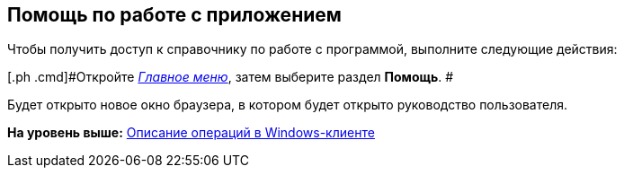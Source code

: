 [[ariaid-title1]]
== Помощь по работе с приложением

Чтобы получить доступ к справочнику по работе с программой, выполните следующие действия:

[[task_yj3_5ll_wn__steps_uqw_wll_wn]]
[.ph .cmd]#Откройте xref:Interface_main_menu.html[[.dfn .term]_Главное меню_], затем выберите раздел [.keyword]*Помощь*. #

Будет открыто новое окно браузера, в котором будет открыто руководство пользователя.

*На уровень выше:* xref:../topics/Operations_winclient.adoc[Описание операций в Windows-клиенте]
